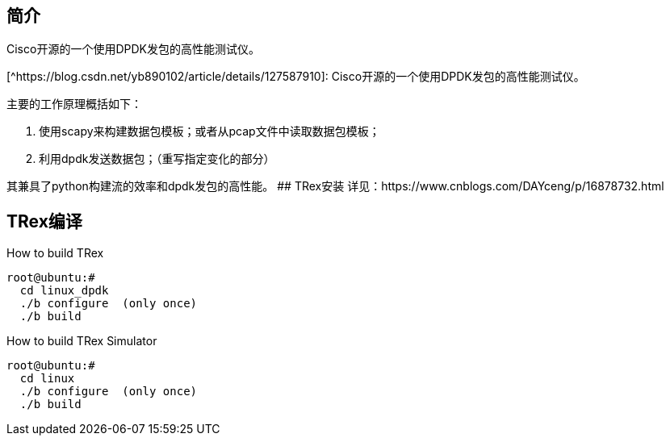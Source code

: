 ## 简介

Cisco开源的一个使用DPDK发包的高性能测试仪。

[^https://blog.csdn.net/yb890102/article/details/127587910]: Cisco开源的一个使用DPDK发包的高性能测试仪。

主要的工作原理概括如下：

1. 使用scapy来构建数据包模板；或者从pcap文件中读取数据包模板；
2. 利用dpdk发送数据包；（重写指定变化的部分）

其兼具了python构建流的效率和dpdk发包的高性能。
## TRex安装
详见：https://www.cnblogs.com/DAYceng/p/16878732.html

## TRex编译
How to build TRex
```bash
root@ubuntu:#
  cd linux_dpdk
  ./b configure  (only once)
  ./b build
```
How to build TRex Simulator
```bash
root@ubuntu:#
  cd linux
  ./b configure  (only once)
  ./b build
```

